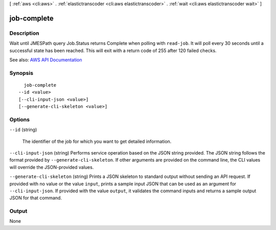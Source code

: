 [ :ref:`aws <cli:aws>` . :ref:`elastictranscoder <cli:aws elastictranscoder>` . :ref:`wait <cli:aws elastictranscoder wait>` ]

.. _cli:aws elastictranscoder wait job-complete:


************
job-complete
************



===========
Description
===========

Wait until JMESPath query Job.Status returns Complete when polling with ``read-job``. It will poll every 30 seconds until a successful state has been reached. This will exit with a return code of 255 after 120 failed checks.

See also: `AWS API Documentation <https://docs.aws.amazon.com/goto/WebAPI/elastictranscoder-2012-09-25/ReadJob>`_


========
Synopsis
========

::

    job-complete
  --id <value>
  [--cli-input-json <value>]
  [--generate-cli-skeleton <value>]




=======
Options
=======

``--id`` (string)


  The identifier of the job for which you want to get detailed information.

  

``--cli-input-json`` (string)
Performs service operation based on the JSON string provided. The JSON string follows the format provided by ``--generate-cli-skeleton``. If other arguments are provided on the command line, the CLI values will override the JSON-provided values.

``--generate-cli-skeleton`` (string)
Prints a JSON skeleton to standard output without sending an API request. If provided with no value or the value ``input``, prints a sample input JSON that can be used as an argument for ``--cli-input-json``. If provided with the value ``output``, it validates the command inputs and returns a sample output JSON for that command.



======
Output
======

None